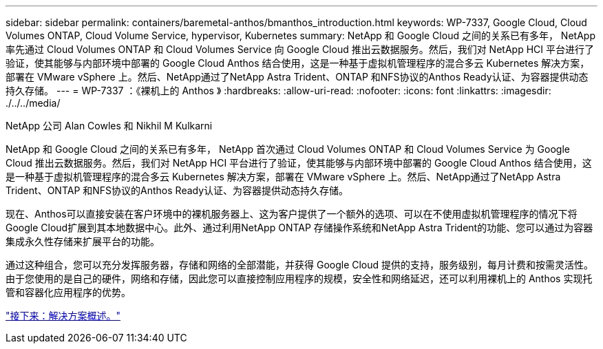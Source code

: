 ---
sidebar: sidebar 
permalink: containers/baremetal-anthos/bmanthos_introduction.html 
keywords: WP-7337, Google Cloud, Cloud Volumes ONTAP, Cloud Volume Service, hypervisor, Kubernetes 
summary: NetApp 和 Google Cloud 之间的关系已有多年， NetApp 率先通过 Cloud Volumes ONTAP 和 Cloud Volumes Service 向 Google Cloud 推出云数据服务。然后，我们对 NetApp HCI 平台进行了验证，使其能够与内部环境中部署的 Google Cloud Anthos 结合使用，这是一种基于虚拟机管理程序的混合多云 Kubernetes 解决方案，部署在 VMware vSphere 上。然后、NetApp通过了NetApp Astra Trident、ONTAP 和NFS协议的Anthos Ready认证、为容器提供动态持久存储。 
---
= WP-7337 ：《裸机上的 Anthos 》
:hardbreaks:
:allow-uri-read: 
:nofooter: 
:icons: font
:linkattrs: 
:imagesdir: ./../../media/


NetApp 公司 Alan Cowles 和 Nikhil M Kulkarni

NetApp 和 Google Cloud 之间的关系已有多年， NetApp 首次通过 Cloud Volumes ONTAP 和 Cloud Volumes Service 为 Google Cloud 推出云数据服务。然后，我们对 NetApp HCI 平台进行了验证，使其能够与内部环境中部署的 Google Cloud Anthos 结合使用，这是一种基于虚拟机管理程序的混合多云 Kubernetes 解决方案，部署在 VMware vSphere 上。然后、NetApp通过了NetApp Astra Trident、ONTAP 和NFS协议的Anthos Ready认证、为容器提供动态持久存储。

现在、Anthos可以直接安装在客户环境中的裸机服务器上、这为客户提供了一个额外的选项、可以在不使用虚拟机管理程序的情况下将Google Cloud扩展到其本地数据中心。此外、通过利用NetApp ONTAP 存储操作系统和NetApp Astra Trident的功能、您可以通过为容器集成永久性存储来扩展平台的功能。

通过这种组合，您可以充分发挥服务器，存储和网络的全部潜能，并获得 Google Cloud 提供的支持，服务级别，每月计费和按需灵活性。由于您使用的是自己的硬件，网络和存储，因此您可以直接控制应用程序的规模，安全性和网络延迟，还可以利用裸机上的 Anthos 实现托管和容器化应用程序的优势。

link:bmanthos_solution_overview.html["接下来：解决方案概述。"]
